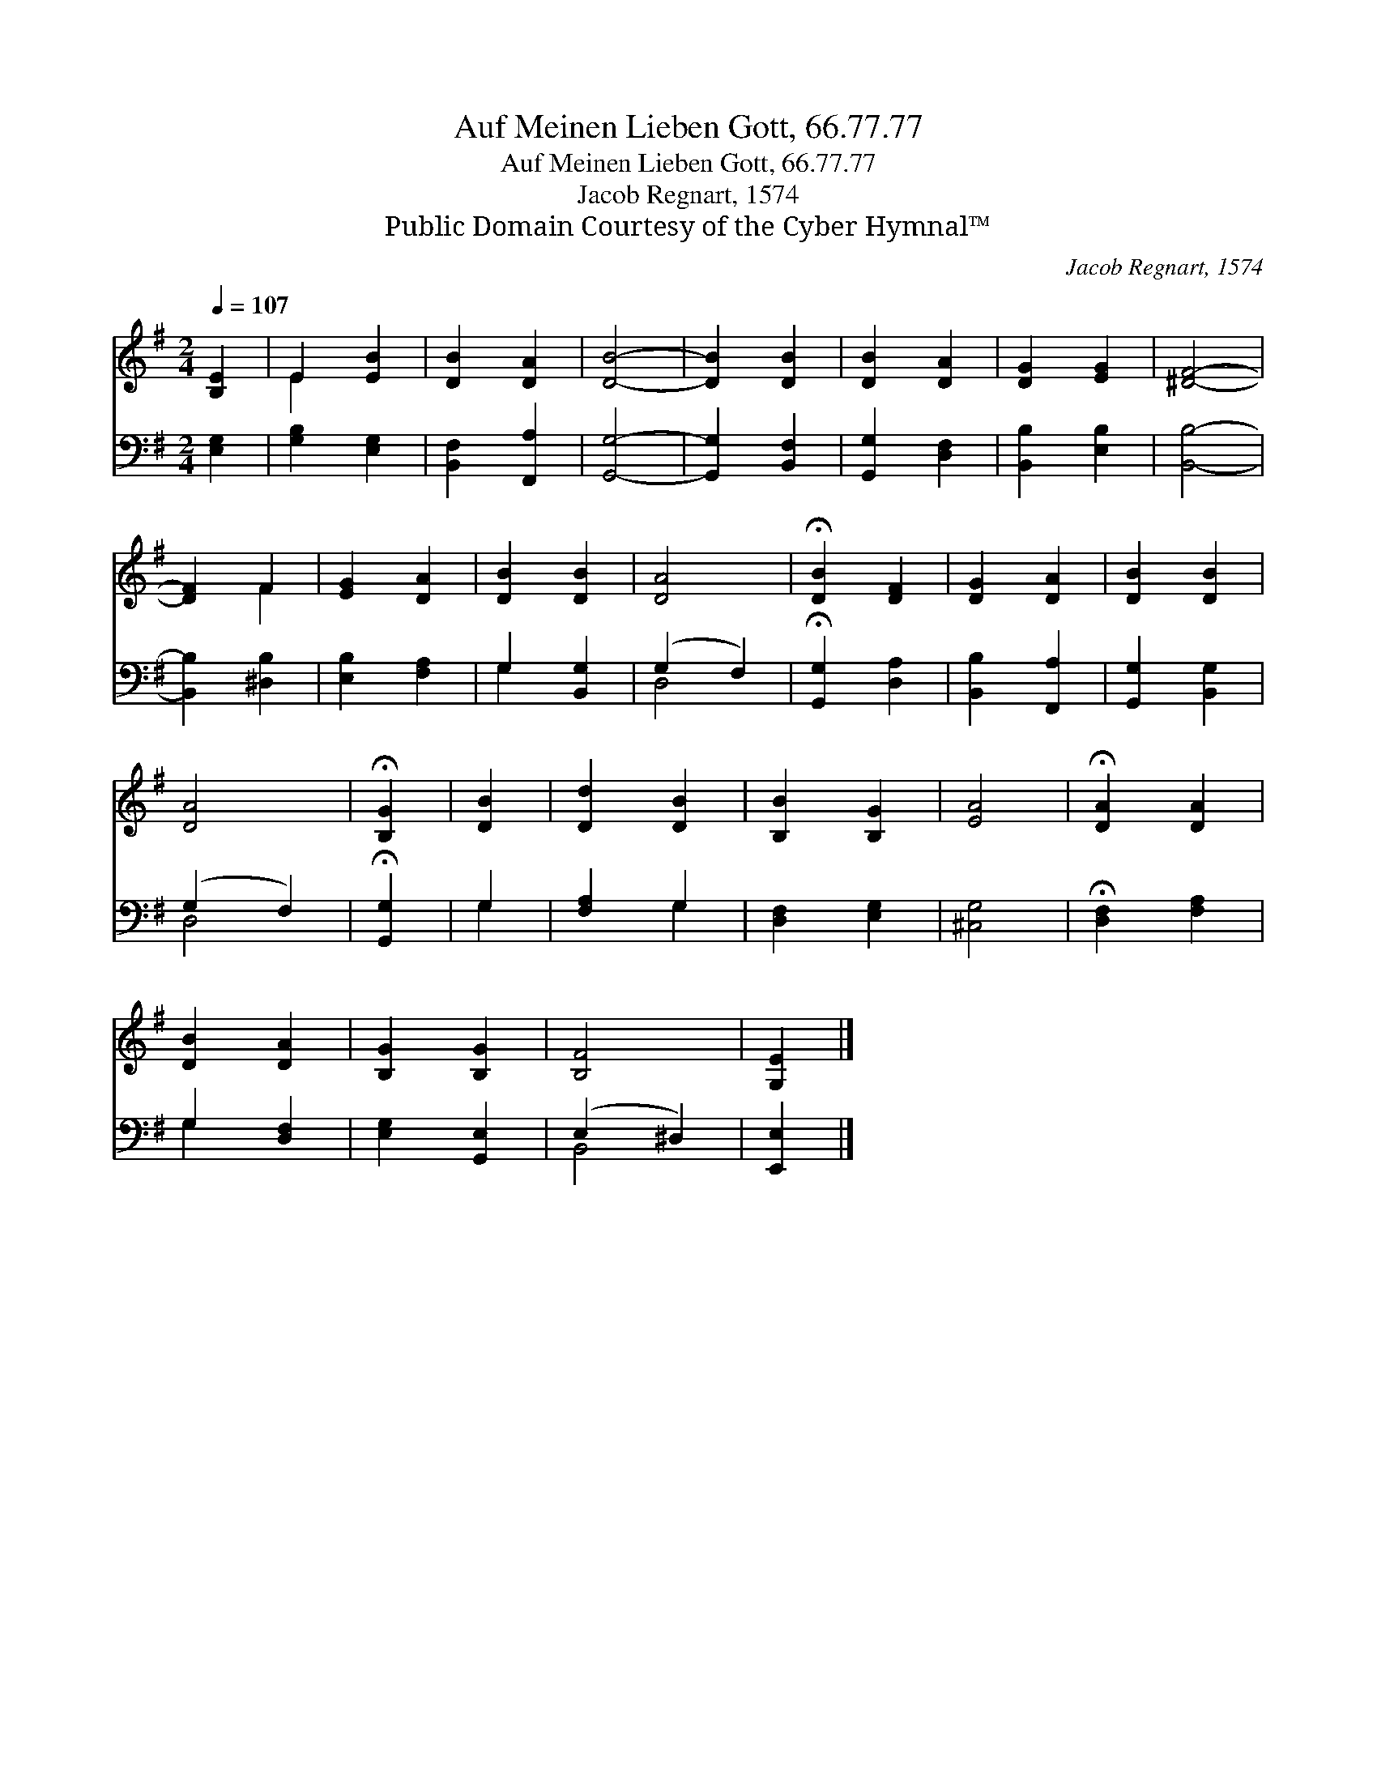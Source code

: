 X:1
T:Auf Meinen Lieben Gott, 66.77.77
T:Auf Meinen Lieben Gott, 66.77.77
T:Jacob Regnart, 1574
T:Public Domain Courtesy of the Cyber Hymnal™
C:Jacob Regnart, 1574
Z:Public Domain
Z:Courtesy of the Cyber Hymnal™
%%score ( 1 2 ) ( 3 4 )
L:1/8
Q:1/4=107
M:2/4
K:G
V:1 treble 
V:2 treble 
V:3 bass 
V:4 bass 
V:1
 [B,E]2 | E2 [EB]2 | [DB]2 [DA]2 | [DB]4- | [DB]2 [DB]2 | [DB]2 [DA]2 | [DG]2 [EG]2 | [^DF]4- | %8
 [DF]2 F2 | [EG]2 [DA]2 | [DB]2 [DB]2 | [DA]4 | !fermata![DB]2 [DF]2 | [DG]2 [DA]2 | [DB]2 [DB]2 | %15
 [DA]4 | !fermata![B,G]2 | [DB]2 | [Dd]2 [DB]2 | [B,B]2 [B,G]2 | [EA]4 | !fermata![DA]2 [DA]2 | %22
 [DB]2 [DA]2 | [B,G]2 [B,G]2 | [B,F]4 | [G,E]2 |] %26
V:2
 x2 | E2 x2 | x4 | x4 | x4 | x4 | x4 | x4 | x2 F2 | x4 | x4 | x4 | x4 | x4 | x4 | x4 | x2 | x2 | %18
 x4 | x4 | x4 | x4 | x4 | x4 | x4 | x2 |] %26
V:3
 [E,G,]2 | [G,B,]2 [E,G,]2 | [B,,F,]2 [F,,A,]2 | [G,,G,]4- | [G,,G,]2 [B,,F,]2 | [G,,G,]2 [D,F,]2 | %6
 [B,,B,]2 [E,B,]2 | [B,,B,]4- | [B,,B,]2 [^D,B,]2 | [E,B,]2 [F,A,]2 | G,2 [B,,G,]2 | (G,2 F,2) | %12
 !fermata![G,,G,]2 [D,A,]2 | [B,,B,]2 [F,,A,]2 | [G,,G,]2 [B,,G,]2 | (G,2 F,2) | %16
 !fermata![G,,G,]2 | G,2 | [F,A,]2 G,2 | [D,F,]2 [E,G,]2 | [^C,G,]4 | !fermata![D,F,]2 [F,A,]2 | %22
 G,2 [D,F,]2 | [E,G,]2 [G,,E,]2 | (E,2 ^D,2) | [E,,E,]2 |] %26
V:4
 x2 | x4 | x4 | x4 | x4 | x4 | x4 | x4 | x4 | x4 | G,2 x2 | D,4 | x4 | x4 | x4 | D,4 | x2 | G,2 | %18
 x2 G,2 | x4 | x4 | x4 | G,2 x2 | x4 | B,,4 | x2 |] %26

